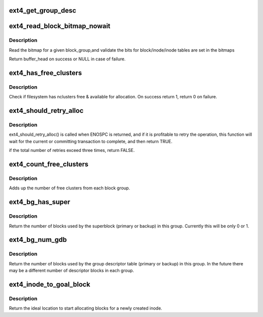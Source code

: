 .. -*- coding: utf-8; mode: rst -*-
.. src-file: fs/ext4/balloc.c

.. _`ext4_get_group_desc`:

ext4_get_group_desc
===================

.. c:function:: struct ext4_group_desc *ext4_get_group_desc(struct super_block *sb, ext4_group_t block_group, struct buffer_head **bh)

    - load group descriptor from disk

    :param struct super_block \*sb:
        super block

    :param ext4_group_t block_group:
        given block group

    :param struct buffer_head \*\*bh:
        pointer to the buffer head to store the block
        group descriptor

.. _`ext4_read_block_bitmap_nowait`:

ext4_read_block_bitmap_nowait
=============================

.. c:function:: struct buffer_head *ext4_read_block_bitmap_nowait(struct super_block *sb, ext4_group_t block_group)

    :param struct super_block \*sb:
        super block

    :param ext4_group_t block_group:
        given block group

.. _`ext4_read_block_bitmap_nowait.description`:

Description
-----------

Read the bitmap for a given block_group,and validate the
bits for block/inode/inode tables are set in the bitmaps

Return buffer_head on success or NULL in case of failure.

.. _`ext4_has_free_clusters`:

ext4_has_free_clusters
======================

.. c:function:: int ext4_has_free_clusters(struct ext4_sb_info *sbi, s64 nclusters, unsigned int flags)

    :param struct ext4_sb_info \*sbi:
        in-core super block structure.

    :param s64 nclusters:
        number of needed blocks

    :param unsigned int flags:
        flags from \ :c:func:`ext4_mb_new_blocks`\ 

.. _`ext4_has_free_clusters.description`:

Description
-----------

Check if filesystem has nclusters free & available for allocation.
On success return 1, return 0 on failure.

.. _`ext4_should_retry_alloc`:

ext4_should_retry_alloc
=======================

.. c:function:: int ext4_should_retry_alloc(struct super_block *sb, int *retries)

    :param struct super_block \*sb:
        super block
        \ ``retries``\              number of attemps has been made

    :param int \*retries:
        *undescribed*

.. _`ext4_should_retry_alloc.description`:

Description
-----------

ext4_should_retry_alloc() is called when ENOSPC is returned, and if
it is profitable to retry the operation, this function will wait
for the current or committing transaction to complete, and then
return TRUE.

if the total number of retries exceed three times, return FALSE.

.. _`ext4_count_free_clusters`:

ext4_count_free_clusters
========================

.. c:function:: ext4_fsblk_t ext4_count_free_clusters(struct super_block *sb)

    - count filesystem free clusters

    :param struct super_block \*sb:
        superblock

.. _`ext4_count_free_clusters.description`:

Description
-----------

Adds up the number of free clusters from each block group.

.. _`ext4_bg_has_super`:

ext4_bg_has_super
=================

.. c:function:: int ext4_bg_has_super(struct super_block *sb, ext4_group_t group)

    number of blocks used by the superblock in group

    :param struct super_block \*sb:
        superblock for filesystem

    :param ext4_group_t group:
        group number to check

.. _`ext4_bg_has_super.description`:

Description
-----------

Return the number of blocks used by the superblock (primary or backup)
in this group.  Currently this will be only 0 or 1.

.. _`ext4_bg_num_gdb`:

ext4_bg_num_gdb
===============

.. c:function:: unsigned long ext4_bg_num_gdb(struct super_block *sb, ext4_group_t group)

    number of blocks used by the group table in group

    :param struct super_block \*sb:
        superblock for filesystem

    :param ext4_group_t group:
        group number to check

.. _`ext4_bg_num_gdb.description`:

Description
-----------

Return the number of blocks used by the group descriptor table
(primary or backup) in this group.  In the future there may be a
different number of descriptor blocks in each group.

.. _`ext4_inode_to_goal_block`:

ext4_inode_to_goal_block
========================

.. c:function:: ext4_fsblk_t ext4_inode_to_goal_block(struct inode *inode)

    return a hint for block allocation

    :param struct inode \*inode:
        inode for block allocation

.. _`ext4_inode_to_goal_block.description`:

Description
-----------

Return the ideal location to start allocating blocks for a
newly created inode.

.. This file was automatic generated / don't edit.

